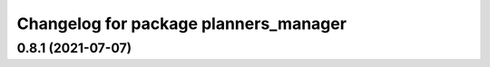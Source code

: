 ^^^^^^^^^^^^^^^^^^^^^^^^^^^^^^^^^^^^^^
Changelog for package planners_manager
^^^^^^^^^^^^^^^^^^^^^^^^^^^^^^^^^^^^^^

0.8.1 (2021-07-07)
------------------
